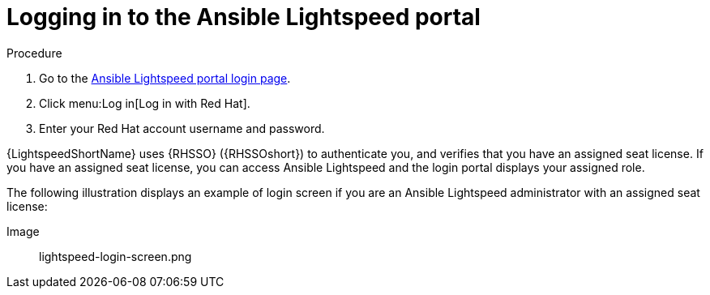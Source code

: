 :_content-type: PROCEDURE

[id="log-into-portal_{context}"]

= Logging in to the Ansible Lightspeed portal

.Procedure

. Go to the link:https://c.ai.ansible.redhat.com/[Ansible Lightspeed portal login page].
. Click menu:Log in[Log in with Red Hat].
. Enter your Red Hat account username and password.

{LightspeedShortName} uses {RHSSO} ({RHSSOshort}) to authenticate you, and verifies that you have an assigned seat license. If you have an assigned seat license, you can access Ansible Lightspeed and the login portal displays your assigned role. 

The following illustration displays an example of login screen if you are an Ansible Lightspeed administrator with an assigned seat license:

Image:: lightspeed-login-screen.png



